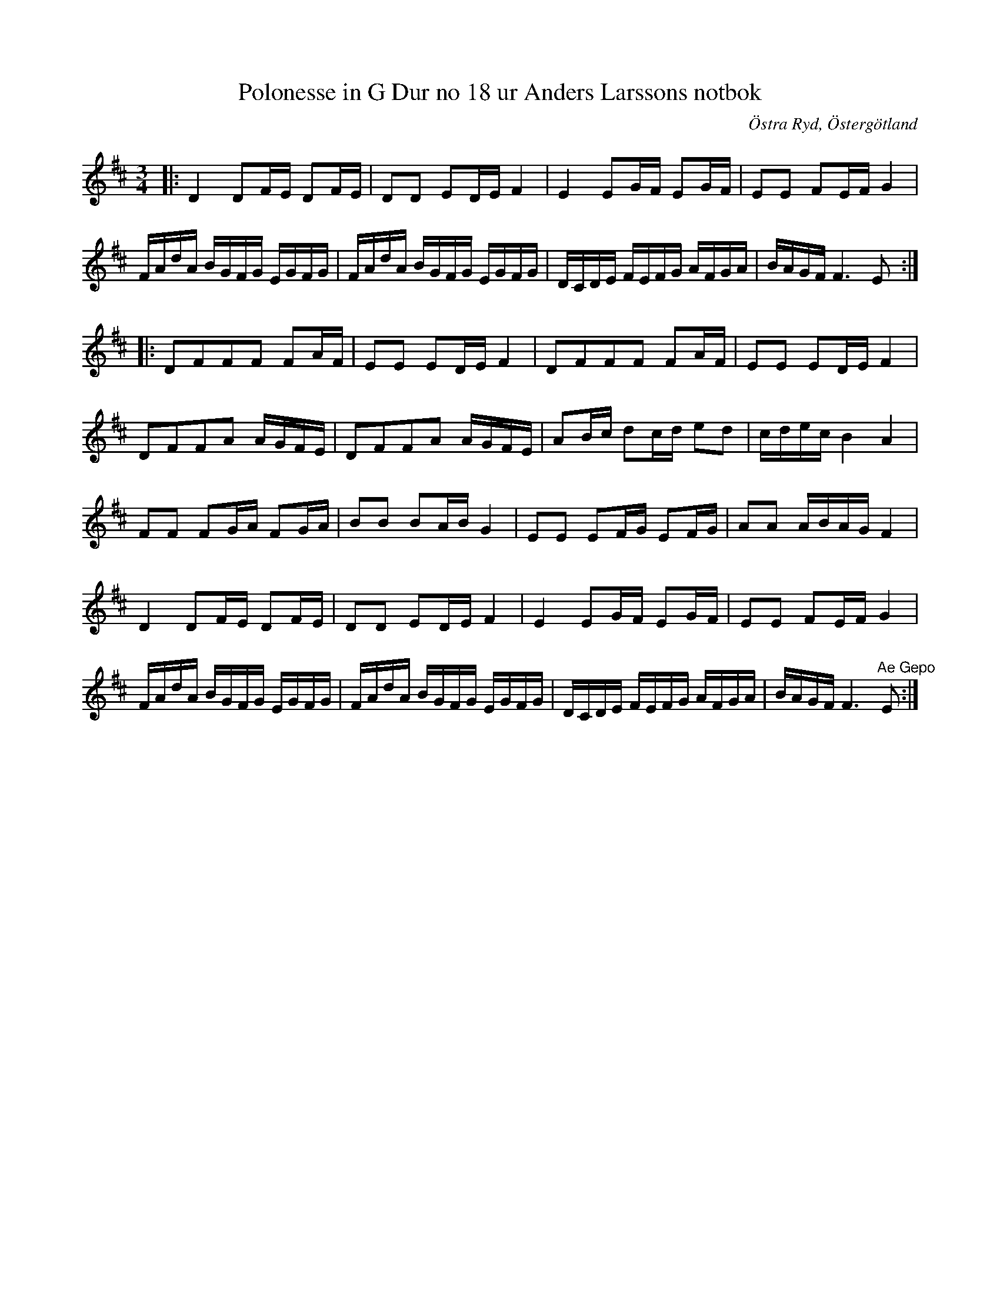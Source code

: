 %%abc-charset utf-8

X:20
T:Polonesse in G Dur no 18 ur Anders Larssons notbok
S:Ur Anders Larssons notbok (1810-1813)
O:Östra Ryd, Östergötland
R:Slängpolska
B: Anders Larssons notbok
B:FMK - katalog M189 bild 7
Z:Till abc av Olle Paulsson
N:korrekturläs gärna
M:3/4
L:1/16
K:D
|:D4 D2FE D2FE|D2D2 E2DE F4|E4 E2GF E2GF|E2E2 F2EF G4|
FAdA BGFG EGFG|FAdA BGFG EGFG|DCDE FEFG AFGA|BAGF F6 E2::
D2F2F2F2 F2AF|E2E2 E2DE F4|D2F2F2F2 F2AF|E2E2 E2DE F4|
D2F2F2A2 AGFE|D2F2F2A2 AGFE|A2Bc d2cd e2d2|cdec B4 A4|
F2F2 F2GA F2GA|B2B2 B2AB G4| E2E2 E2FG E2FG|A2A2 ABAG F4|
D4 D2FE D2FE|D2D2 E2DE F4|E4 E2GF E2GF|E2E2 F2EF G4|
FAdA BGFG EGFG|FAdA BGFG EGFG|DCDE FEFG AFGA|BAGF F6 "^Ae Gepo"E2:|

